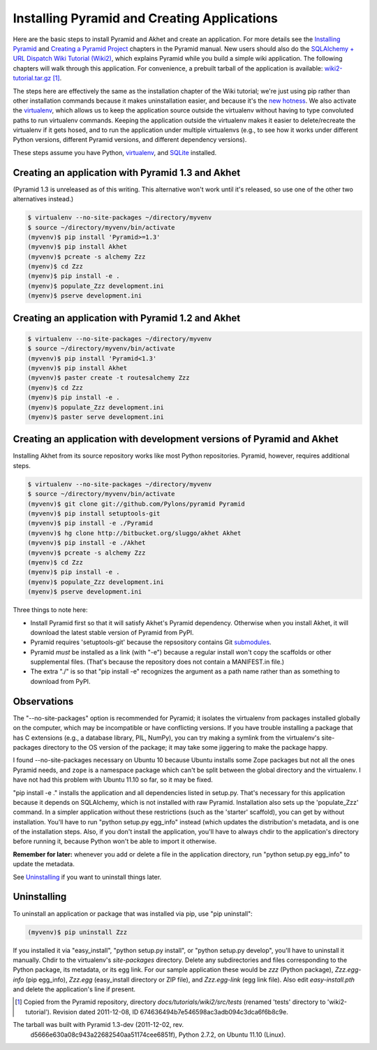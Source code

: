 Installing Pyramid and Creating Applications
%%%%%%%%%%%%%%%%%%%%%%%%%%%%%%%%%%%%%%%%%%%%%%%%%%%%%%%%%%%%%

Here are the basic steps to install Pyramid and Akhet and create an
application. For more details see the `Installing Pyramid`_ and `Creating a
Pyramid Project`_ chapters in the Pyramid manual.  New users should also do
the `SQLAlchemy + URL Dispatch Wiki Tutorial (Wiki2)`_, which explains Pyramid
while you build a simple wiki application. The following chapters will walk
through this application. For convenience, a prebuilt tarball
of the application is available: wiki2-tutorial.tar.gz_ [#]_.

The steps here are effectively the same as
the installation chapter of the Wiki tutorial; we're just using pip rather than
other installation commands because it makes uninstallation easier, and because
it's the `new hotness`_. We also activate the virtualenv_, which allows us to
keep the application source outside the virtualenv without having to type
convoluted paths to run virtualenv commands. Keeping the application outside
the virtualenv makes it easier to delete/recreate the virtualenv if it gets
hosed, and to run the application under multiple virtualenvs (e.g., to see how
it works under different Python versions, different Pyramid versions, and
different dependency versions). 

These steps assume you have Python, virtualenv_, and SQLite_ installed.

Creating an application with Pyramid 1.3 and Akhet
==================================================

(Pyramid 1.3 is unreleased as of this writing. This alternative won't work
until it's released, so use one of the other two alternatives instead.)

.. code-block:: console

    $ virtualenv --no-site-packages ~/directory/myvenv
    $ source ~/directory/myvenv/bin/activate
    (myvenv)$ pip install 'Pyramid>=1.3'
    (myvenv)$ pip install Akhet
    (myvenv)$ pcreate -s alchemy Zzz
    (myenv)$ cd Zzz
    (myenv)$ pip install -e .
    (myenv)$ populate_Zzz development.ini
    (myenv)$ pserve development.ini


Creating an application with Pyramid 1.2 and Akhet
==================================================

.. code-block:: console

    $ virtualenv --no-site-packages ~/directory/myvenv
    $ source ~/directory/myvenv/bin/activate
    (myvenv)$ pip install 'Pyramid<1.3'
    (myvenv)$ pip install Akhet
    (myvenv)$ paster create -t routesalchemy Zzz
    (myenv)$ cd Zzz
    (myenv)$ pip install -e .
    (myenv)$ populate_Zzz development.ini
    (myenv)$ paster serve development.ini


Creating an application with development versions of Pyramid and Akhet
======================================================================

Installing Akhet from its source repository works like most Python
repositories. Pyramid, however, requires additional steps.

.. code-block::  console

    $ virtualenv --no-site-packages ~/directory/myvenv
    $ source ~/directory/myvenv/bin/activate
    (myvenv)$ git clone git://github.com/Pylons/pyramid Pyramid
    (myvenv)$ pip install setuptools-git
    (myvenv)$ pip install -e ./Pyramid
    (myvenv)$ hg clone http://bitbucket.org/sluggo/akhet Akhet
    (myvenv)$ pip install -e ./Akhet
    (myvenv)$ pcreate -s alchemy Zzz
    (myenv)$ cd Zzz
    (myenv)$ pip install -e .
    (myenv)$ populate_Zzz development.ini
    (myenv)$ pserve development.ini


Three things to note here:

* Install Pyramid first so that it will satisfy Akhet's Pyramid dependency.
  Otherwise when you install Akhet, it will download the latest stable version
  of Pyramid from PyPI.
* Pyramid requires 'setuptools-git' because the repsository contains Git
  submodules_.
* Pyramid *must* be installed as a link (with "-e") because a regular install
  won't copy the scaffolds or other supplemental files. (That's because the
  repository does not contain a MANIFEST.in file.)
* The extra "./" is so that "pip install -e" recognizes the argument as a path
  name rather than as something to download from PyPI.


Observations
============

The "--no-site-packages" option is recommended for Pyramid; it isolates the
virtualenv from packages installed globally on the computer, which may be
incompatible or have conflicting versions. If you have trouble installing a
package that has C extensions (e.g., a database library, PIL, NumPy), you can
try making a symlink from the virtualenv's site-packages directory to the OS
version of the package; it may take some jiggering to make the package happy.

I found --no-site-packages necessary on Ubuntu 10 because Ubuntu installs
some Zope packages but not all the ones Pyramid needs, and ``zope`` is a
namespace package which can't be split between the global directory and the
virtualenv. I have not had this problem with Ubuntu 11.10 so far, so it may be
fixed.

"pip install -e ." installs the application and all dependencies listed in
setup.py. That's necessary for this application because it depends on
SQLAlchemy, which is not installed with raw Pyramid. Installation also sets up
the 'populate_Zzz' command. In a simpler application without these restrictions
(such as the 'starter' scaffold), you can get by without installation. You'll
have to run "python setup.py egg_info" instead (which updates the
distribution's metadata, and is one of the installation steps. Also, if you
don't install the application, you'll have to always chdir to the application's
directory before running it, because Python won't be able to import it
otherwise.

**Remember for later:** whenever you add or delete a file in the application
directory, run "python setup.py egg_info" to update the metadata.

See `Uninstalling <appendix/uninstalling.html>`_ if you want to uninstall
things later.

Uninstalling
============

To uninstall an application or package that was installed via pip, use "pip
uninstall":

.. code-block:: console

   (myvenv)$ pip uninstall Zzz

If you installed it via "easy_install", "python setup.py install", or "python
setup.py develop", you'll have to uninstall it manually.  Chdir to the
virtualenv's *site-packages* directory. Delete any subdirectories and files
corresponding to the Python package, its metadata, or its egg link. For our
sample application these would be *zzz* (Python package), *Zzz.egg-info* (pip
egg_info), *Zzz.egg* (easy_install directory or ZIP file), and *Zzz.egg-link*
(egg link file). Also edit *easy-install.pth* and delete the application's line
if present.


.. [#] Copied from the Pyramid repository, directory
   *docs/tutorials/wiki2/src/tests* (renamed 'tests' directory to
   'wiki2-tutorial'). Revision dated 2011-12-08, ID
   674636494b7e546598ac3adb094c3dca6f6b8c9e.

The tarball was built with Pyramid 1.3-dev (2011-12-02, rev.
   d5666e630a08c943a22682540aa51174cee6851f), Python 2.7.2, on Ubuntu 11.10
   (Linux). 


.. _virtualenv: http://pypi.python.org/pypi/virtualenv
.. _SQLite: http://sqlite.org
.. _submodules: http://schacon.github.com/git/git-submodule.html
.. _Installing Pyramid: http://docs.pylonsproject.org/projects/pyramid/en/latest/narr/install.html
.. _Creating a Pyramid Project: http://docs.pylonsproject.org/projects/pyramid/en/latest/narr/project.html
.. _SQLAlchemy + URL Dispatch Wiki Tutorial (wiki2): http://docs.pylonsproject.org/projects/pyramid/en/latest/tutorials/wiki2/installation.html
.. _wiki2-tutorial.tar.gz: _static/wiki2-tutorial.tar.gz
.. _new hotness: http://python-distribute.org/pip_distribute.png
